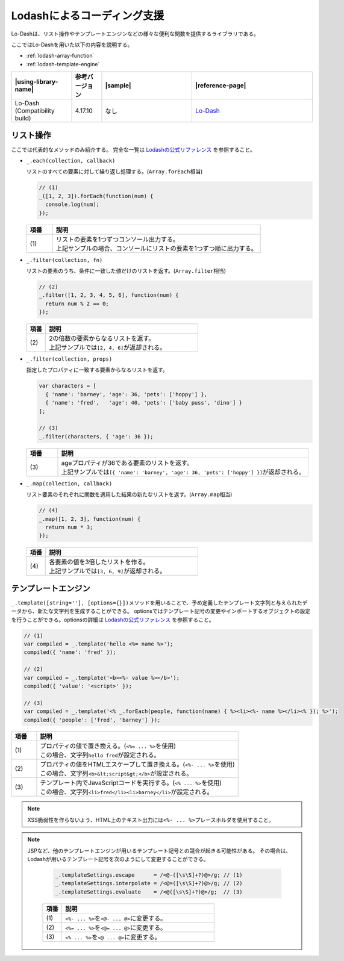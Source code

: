 .. _lodash:

Lodashによるコーディング支援
------------------------------------------------

Lo-Dashは、リスト操作やテンプレートエンジンなどの様々な便利な関数を提供するライブラリである。

ここではLo-Dashを用いた以下の内容を説明する。

* :ref:`lodash-array-function`
* :ref:`lodash-template-engine`

.. list-table::
   :header-rows: 1
   :widths: 20 10 30 40

   * - |using-library-name|
     - 参考バージョン
     - |sample|
     - |reference-page|
   * - Lo-Dash (Compatibility build)
     - 4.17.10
     - なし
     - `Lo-Dash <https://lodash.com/>`__


.. _lodash-array-function:

リスト操作
^^^^^^^^^^^^^^^^^^^^^^^^^^^^^^^^^^^^^^^^^^^^^^^^^^^^^^^^

ここでは代表的なメソッドのみ紹介する。
完全な一覧は `Lodashの公式リファレンス <https://lodash.com/docs>`__ を参照すること。

* ``_.each(collection, callback)``

  リストのすべての要素に対して繰り返し処理する。(\ ``Array.forEach``\ 相当)

  .. code-block:: javascript

     // (1)
     _([1, 2, 3]).forEach(function(num) {
       console.log(num);
     });

  .. tabularcolumns:: |p{0.10\linewidth}|p{0.80\linewidth}|
  .. list-table::
      :header-rows: 1
      :widths: 10 80

      * - 項番
        - 説明
      * - | (1)
        - | リストの要素を1つずつコンソール出力する。
          | 上記サンプルの場合、コンソールにリストの要素を1つずつ順に出力する。

* ``_.filter(collection, fn)``

  リストの要素のうち、条件に一致した値だけのリストを返す。(\ ``Array.filter``\ 相当)

  .. code-block:: javascript

     // (2)
     _.filter([1, 2, 3, 4, 5, 6], function(num) {
       return num % 2 == 0;
     });

  .. tabularcolumns:: |p{0.10\linewidth}|p{0.80\linewidth}|
  .. list-table::
      :header-rows: 1
      :widths: 10 80

      * - 項番
        - 説明
      * - | (2)
        - | 2の倍数の要素からなるリストを返す。
          | 上記サンプルでは\ ``[2, 4, 6]``\ が返却される。

* ``_.filter(collection, props)``

  指定したプロパティに一致する要素からなるリストを返す。

  .. code-block:: javascript

     var characters = [
       { 'name': 'barney', 'age': 36, 'pets': ['hoppy'] },
       { 'name': 'fred',   'age': 40, 'pets': ['baby puss', 'dino'] }
     ];

     // (3)
     _.filter(characters, { 'age': 36 });

  .. tabularcolumns:: |p{0.10\linewidth}|p{0.80\linewidth}|
  .. list-table::
      :header-rows: 1
      :widths: 10 80

      * - 項番
        - 説明
      * - | (3)
        - | ageプロパティが36である要素のリストを返す。
          | 上記サンプルでは\ ``[{ 'name': 'barney', 'age': 36, 'pets': ['hoppy'] }]``\ が返却される。

* ``_.map(collection, callback)``

  リスト要素のそれぞれに関数を適用した結果の新たなリストを返す。(\ ``Array.map``\ 相当)

  .. code-block:: javascript

     // (4)
     _.map([1, 2, 3], function(num) {
       return num * 3;
     });

  .. tabularcolumns:: |p{0.10\linewidth}|p{0.80\linewidth}|
  .. list-table::
      :header-rows: 1
      :widths: 10 80

      * - 項番
        - 説明
      * - | (4)
        - | 各要素の値を3倍したリストを作る。
          | 上記サンプルでは\ ``[3, 6, 9]``\ が返却される。

.. _lodash-template-engine:

テンプレートエンジン
^^^^^^^^^^^^^^^^^^^^^^^^^^^^^^^^^^^^^^^^^^^^^^^^^^^^^^^^

\ ``_.template([string=''], [options={}])``\ メソッドを用いることで、予め定義したテンプレート文字列と与えられたデータから、新たな文字列を生成することができる。
optionsではテンプレート記号の変更やインポートするオブジェクトの設定を行うことができる。optionsの詳細は `Lodashの公式リファレンス <https://lodash.com/#template>`__ を参照すること。

.. code-block:: javascript

   // (1)
   var compiled = _.template('hello <%= name %>');
   compiled({ 'name': 'fred' });

   // (2)
   var compiled = _.template('<b><%- value %></b>');
   compiled({ 'value': '<script>' });

   // (3)
   var compiled = _.template('<% _.forEach(people, function(name) { %><li><%- name %></li><% }); %>');
   compiled({ 'people': ['fred', 'barney'] });

.. tabularcolumns:: |p{0.10\linewidth}|p{0.80\linewidth}|
.. list-table::
    :header-rows: 1
    :widths: 10 80

    * - 項番
      - 説明
    * - | (1)
      - | プロパティの値で置き換える。(\ ``<%= ... %>``\ を使用)
        | この場合、文字列\ ``hello fred``\ が設定される。
    * - | (2)
      - | プロパティの値をHTMLエスケープして置き換える。(\ ``<%- ... %>``\ を使用)
        | この場合、文字列\ ``<b>&lt;script&gt;</b>``\ が設定される。
    * - | (3)
      - | テンプレート内でJavaScriptコードを実行する。(\ ``<% ... %>``\ を使用)
        | この場合、文字列\ ``<li>fred</li><li>barney</li>``\ が設定される。

.. note::

   XSS脆弱性を作らないよう、HTML上のテキスト出力には\ ``<%- ... %>``\ プレースホルダを使用すること。

.. note::

   JSPなど、他のテンプレートエンジンが用いるテンプレート記号との競合が起きる可能性がある。
   その場合は、Lodashが用いるテンプレート記号を次のようにして変更することができる。

     .. code-block:: javascript

        _.templateSettings.escape      = /<@-([\s\S]+?)@>/g; // (1)
        _.templateSettings.interpolate = /<@=([\s\S]+?)@>/g; // (2)
        _.templateSettings.evaluate    = /<@([\s\S]+?)@>/g;  // (3)

     .. tabularcolumns:: |p{0.10\linewidth}|p{0.80\linewidth}|
     .. list-table::
         :header-rows: 1
         :widths: 10 80

         * - 項番
           - 説明
         * - | (1)
           - | \ ``<%- ... %>``\ を\ ``<@- ... @>``\ に変更する。
         * - | (2)
           - | \ ``<%= ... %>``\ を\ ``<@= ... @>``\ に変更する。
         * - | (3)
           - | \ ``<% ... %>``\ を\ ``<@ ... @>``\ に変更する。
